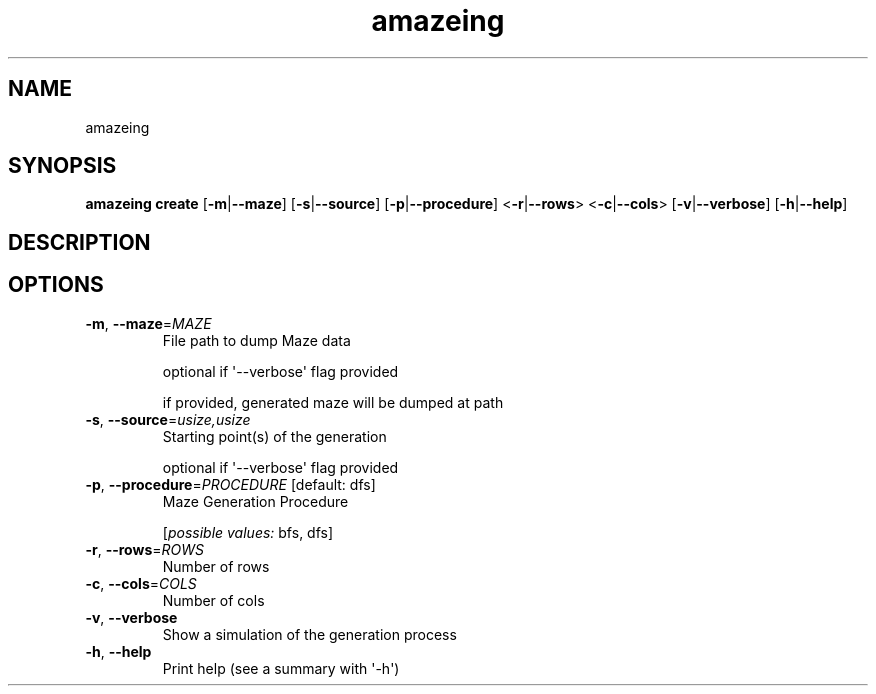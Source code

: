 .ie \n(.g .ds Aq \(aq
.el .ds Aq '
.TH amazeing 1  "amazeing " 
.SH NAME
amazeing
.SH SYNOPSIS
\fBamazeing create\fR [\fB\-m\fR|\fB\-\-maze\fR] [\fB\-s\fR|\fB\-\-source\fR] [\fB\-p\fR|\fB\-\-procedure\fR] <\fB\-r\fR|\fB\-\-rows\fR> <\fB\-c\fR|\fB\-\-cols\fR> [\fB\-v\fR|\fB\-\-verbose\fR] [\fB\-h\fR|\fB\-\-help\fR] 
.SH DESCRIPTION
.SH OPTIONS
.TP
\fB\-m\fR, \fB\-\-maze\fR=\fIMAZE\fR
File path to dump Maze data

optional if \*(Aq\-\-verbose\*(Aq flag provided

if provided, generated maze will be dumped at path
.TP
\fB\-s\fR, \fB\-\-source\fR=\fIusize,usize\fR
Starting point(s) of the generation

optional if \*(Aq\-\-verbose\*(Aq flag provided
.TP
\fB\-p\fR, \fB\-\-procedure\fR=\fIPROCEDURE\fR [default: dfs]
Maze Generation Procedure
.br

.br
[\fIpossible values: \fRbfs, dfs]
.TP
\fB\-r\fR, \fB\-\-rows\fR=\fIROWS\fR
Number of rows
.TP
\fB\-c\fR, \fB\-\-cols\fR=\fICOLS\fR
Number of cols
.TP
\fB\-v\fR, \fB\-\-verbose\fR
Show a simulation of the generation process
.TP
\fB\-h\fR, \fB\-\-help\fR
Print help (see a summary with \*(Aq\-h\*(Aq)
